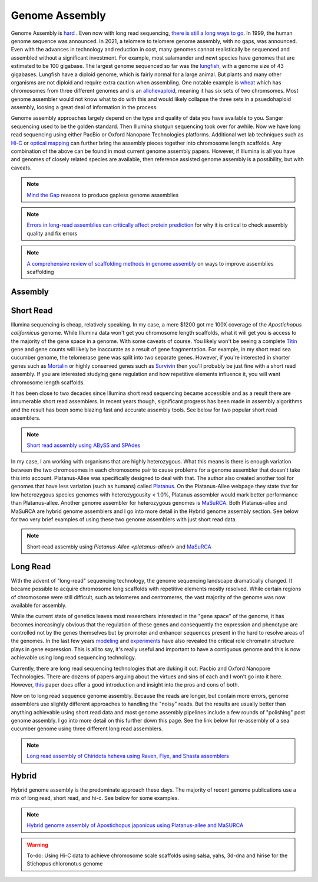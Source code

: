 Genome Assembly
===============

.. _Genome Assembly:

Genome Assembly is `hard <https://journals.plos.org/plosbiology/article?id=10.1371/journal.pbio.2005894>`_ . Even now with long read sequencing, `there is still a long ways to go <https://www.nature.com/articles/s41592-021-01057-y>`_. In 1999, the human genome sequence was announced. In 2021, a telomere to telomere genome assembly, with no gaps, was announced. Even with the advances in technology and reduction in cost, many genomes cannot realistically be sequenced and assembled without a significant investment. For example, most salamander and newt species have genomes that are estimated to be 100 gigabase. The largest genome sequenced so far was the `lungfish <https://www.nature.com/articles/s41586-021-03198-8?#Sec2>`_, with a genome size of 43 gigabases. Lungfish have a diploid genome, which is fairly normal for a large animal. But plants and many other organisms are not diploid and require extra caution when assembling. One notable example is `wheat <https://www.sciencedirect.com/science/article/pii/S1672022920300590>`_ which has chromosomes from three different genomes and is an `allohexaploid <https://www.nature.com/articles/s41586-020-2961-x0>`_, meaning it has six sets of two chromsomes. Most genome assembler would not know what to do with this and would likely collapse the three sets in a psuedohaploid assembly, loosing a great deal of information in the process. 

Genome assembly approaches largely depend on the type and quality of data you have available to you. Sanger sequencing used to be the golden standard. Then Illumina shotgun sequencing took over for awhile. Now we have long read sequencing using either PacBio or Oxford Nanopore Technologies platforms. Additional wet lab techniques such as `Hi-C <https://en.wikipedia.org/wiki/Chromosome_conformation_capture#Hi-C_(all-vs-all)>`_ or `optical mapping <https://en.wikipedia.org/wiki/Optical_mapping>`_ can further bring the assembly pieces together into chromosome length scaffolds. Any combination of the above can be found in most current genome assembly papers. However, if Illumina is all you have and genomes of closely related species are available, then reference assisted genome assembly is a possibility, but with caveats. 

.. note:: `Mind the Gap <https://www.sciencedirect.com/science/article/abs/pii/S1087184515300220>`_ reasons to produce gapless genome assemblies
.. note:: `Errors in long-read assemblies can critically affect protein prediction <https://www.nature.com/articles/s41587-018-0004-z>`_ for why it is critical to check assembly quality and fix errors
.. note:: `A comprehensive review of scaffolding methods in genome assembly <https://academic.oup.com/bib/article-abstract/22/5/bbab033/6149347?redirectedFrom=fulltext>`_ on ways to improve assemblies scaffolding

Assembly
--------

Short Read
----------

Illumina sequencing is cheap, relatively speaking. In my case, a mere $1200 got me 100X coverage of the *Apostichopus californicus* genome. While Illumina data won't get you chromosome length scaffolds, what it will get you is access to the majority of the gene space in a genome. With some caveats of course. You likely won't be seeing a complete `Titin <https://en.wikipedia.org/wiki/Titin>`_ gene and gene counts will likely be inaccurate as a result of gene fragmentation. For example, in my short read sea cucumber genome, the telomerase gene was split into two separate genes. However, if you're interested in shorter genes such as `Mortalin <https://en.wikipedia.org/wiki/HSPA9>`_ or highly conserved genes such as `Survivin <https://en.wikipedia.org/wiki/Survivin>`_ then you'll probably be just fine with a short read assembly. If you are interested studying gene regulation and how repetitive elements influence it, you will want chromosome length scaffolds. 

It has been close to two decades since Illumina short read sequencing became accessible and as a result there are innumerable short read assemblers. In recent years though, significant progress has been made in assembly algorithms and the result has been some blazing fast and accurate assembly tools. See below for two popular short read assemblers.

.. note:: `Short read assembly using ABySS and SPAdes <short-read-assembly/>`_

In my case, I am working with organisms that are highly heterozygous. What this means is there is enough variation between the two chromosomes in each chromosome pair to cause problems for a genome assembler that doesn't take this into account. Platanus-Allee was specifically designed to deal with that. The author also created another tool for genomes that have less variation (such as humans) called `Platanus <http://platanus.bio.titech.ac.jp/platanus-assembler>`_. On the Platanus-Allee webpage they state that for low heterozygous species genomes with heterozygousity < 1.0%, Platanus assembler would mark better performance than Platanus-allee. Another genome assembler for heterozygous genomes is `MaSuRCA <https://academic.oup.com/bioinformatics/article/29/21/2669/195975?login=true>`_. Both Platanus-allee and MaSuRCA are hybrid genome assemblers and I go into more detail in the Hybrid genome assembly section. See below for two very brief examples of using these two genome assemblers with just short read data. 


.. note:: Short-read assembly using `Platanus-Allee <platanus-allee/>` and `MaSuRCA <masurca/>`_

Long Read
---------

With the advent of "long-read" sequencing technology, the genome sequencing landscape dramatically changed. It became possible to acquire chromosome long scaffolds with repetitive elements mostly resolved. While certain regions of chromosome were still difficult, such as telomeres and centromeres, the vast majority of the genome was now available for assembly.

While the current state of genetics leaves most researchers interested in the "gene space" of the genome, it has becomes increasingly obvious that the regulation of these genes and consequently the expression and phenotype are controlled not by the genes themselves but by promoter and enhancer sequences present in the hard to resolve areas of the genomes. In the last few years `modeling <https://www.nature.com/articles/s41467-021-25875-y>`_ and `experiments <https://www.sciencedirect.com/science/article/abs/pii/S0959437X2030037X>`_ have also revealed the critical role chromatin structure plays in gene expression. This is all to say, it's really useful and important to have a contiguous genome and this is now achievable using long read sequencing technology. 

Currently, there are long read sequencing technologies that are duking it out: Pacbio and Oxford Nanopore Technologies. There are dozens of papers arguing about the virtues and sins of each and I won't go into it here. However, `this <https://genomebiology.biomedcentral.com/articles/10.1186/s13059-020-1935-5>`_ paper does offer a good introduction and insight into the pros and cons of both. 

Now on to long read sequence genome assembly. Because the reads are longer, but contain more errors, genome assemblers use slightly different approaches to handling the "noisy" reads. But the results are usually better than anything achievable using short read data and most genome assembly pipelines include a few rounds of "polishing" post genome assembly. I go into more detail on this further down this page. See the link below for re-assembly of a sea cucumber genome using three different long read assemblers. 

.. note:: `Long read assembly of Chiridota heheva using Raven, Flye, and Shasta assemblers <longread_genome_assembly/>`_

Hybrid
------

Hybrid genome assembly is the predominate approach these days. The majority of recent genome publications use a mix of long read, short read, and hi-c. See below for some examples. 


.. note:: `Hybrid genome assembly of Apostichopus japonicus using Platanus-allee and MaSURCA <hybrid_genome_assembly/>`_
.. warning:: To-do: Using Hi-C data to achieve chromosome scale scaffolds using salsa, yahs, 3d-dna and hirise for the Stichopus chloronotus genome

